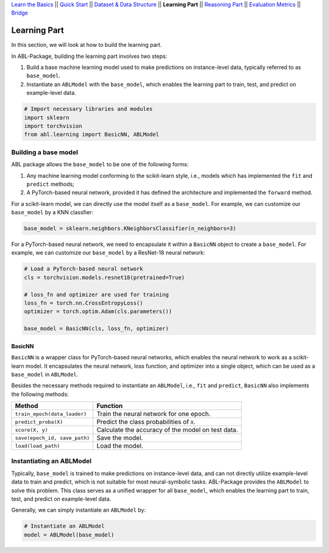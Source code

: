 `Learn the Basics <Basics.html>`_ ||
`Quick Start <Quick-Start.html>`_ ||
`Dataset & Data Structure <Datasets.html>`_ ||
**Learning Part** ||
`Reasoning Part <Reasoning.html>`_ ||
`Evaluation Metrics <Evaluation.html>`_ ||
`Bridge <Bridge.html>`_


Learning Part
=============

In this section, we will look at how to build the learning part. 

In ABL-Package, building the learning part involves two steps:

1. Build a base machine learning model used to make predictions on instance-level data, typically referred to as ``base_model``.
2. Instantiate an ``ABLModel`` with the ``base_model``, which enables the learning part to train, test, and predict on example-level data.

.. code:: python

    # Import necessary libraries and modules
    import sklearn
    import torchvision
    from abl.learning import BasicNN, ABLModel

Building a base model
---------------------

ABL package allows the ``base_model`` to be one of the following forms:  

1. Any machine learning model conforming to the scikit-learn style, i.e., models which has implemented the ``fit`` and ``predict`` methods; 

2. A PyTorch-based neural network, provided it has defined the architecture and implemented the ``forward`` method. 

For a scikit-learn model, we can directly use the model itself as a ``base_model``. For example, we can customize our ``base_model`` by a KNN classfier:

.. code:: python

    base_model = sklearn.neighbors.KNeighborsClassifier(n_neighbors=3)

For a PyTorch-based neural network, we need to encapsulate it within a ``BasicNN`` object to create a ``base_model``.  For example, we can customize our ``base_model`` by a ResNet-18 neural network:

.. code:: python

    # Load a PyTorch-based neural network
    cls = torchvision.models.resnet18(pretrained=True)

    # loss_fn and optimizer are used for training
    loss_fn = torch.nn.CrossEntropyLoss() 
    optimizer = torch.optim.Adam(cls.parameters())

    base_model = BasicNN(cls, loss_fn, optimizer)

BasicNN
^^^^^^^

``BasicNN`` is a wrapper class for PyTorch-based neural networks, which enables the neural network to work as a scikit-learn model. It encapsulates the neural network, loss function, and optimizer into a single object, which can be used as a ``base_model`` in ``ABLModel``. 

Besides the necessary methods required to instantiate an ``ABLModel``, i.e., ``fit`` and ``predict``, ``BasicNN`` also implements the following methods:

+-------------------------------+------------------------------------------+
| Method                        | Function                                 |
+===============================+==========================================+
| ``train_epoch(data_loader)``  | Train the neural network for one epoch.  |
+-------------------------------+------------------------------------------+
| ``predict_proba(X)``          | Predict the class probabilities of ``X``.|
+-------------------------------+------------------------------------------+
| ``score(X, y)``               | Calculate the accuracy of the model on   |
|                               | test data.                               |
+-------------------------------+------------------------------------------+
| ``save(epoch_id, save_path)`` | Save the model.                          |
+-------------------------------+------------------------------------------+
| ``load(load_path)``           | Load the model.                          |
+-------------------------------+------------------------------------------+

Instantiating an ABLModel
-------------------------

Typically, ``base_model`` is trained to make predictions on instance-level data, and can not directly utilize example-level data to train and predict, which is not suitable for most neural-symbolic tasks. ABL-Package provides the ``ABLModel`` to solve this problem. This class serves as a unified wrapper for all ``base_model``, which enables the learning part to train, test, and predict on example-level data.

Generally, we can simply instantiate an ``ABLModel`` by:

.. code:: python

    # Instantiate an ABLModel
    model = ABLModel(base_model)